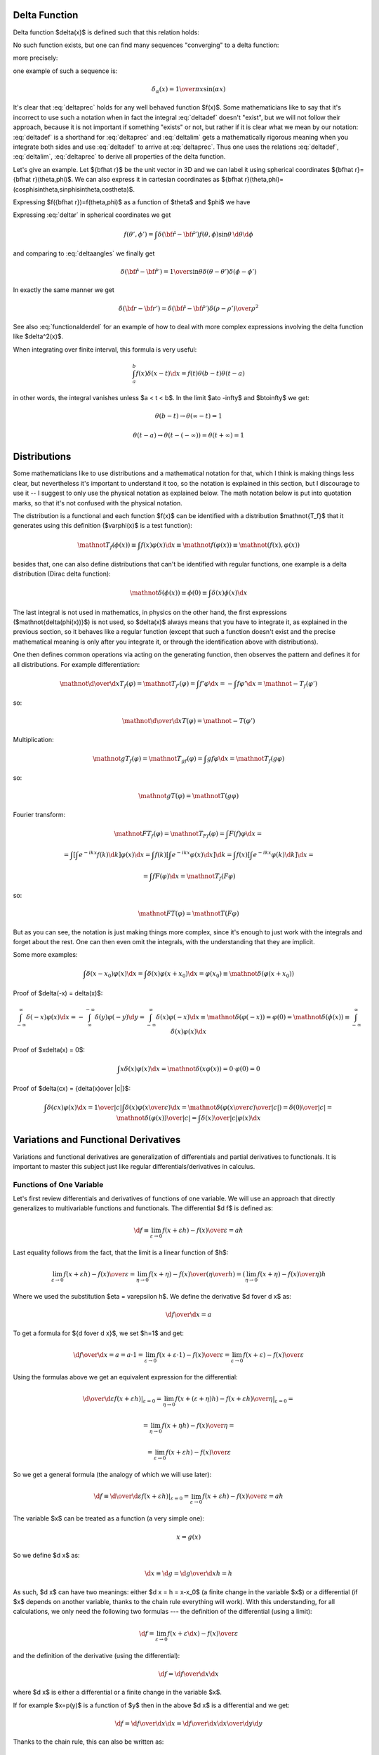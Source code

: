 Delta Function
--------------


Delta function $\delta(x)$ is defined such that this relation holds:

.. math::
    :label: deltadef

       \int f(x)\delta(x-t)\d x=f(t)

No such function exists, but one can find many sequences "converging" to a delta function:

.. math::
    :label: deltalim

       \lim_{\alpha\to\infty}\delta_\alpha(x) = \delta(x)

more precisely:

.. math::
    :label: deltaprec

       \lim_{\alpha\to\infty}\int f(x)\delta_\alpha(x)\d x = \int f(x)\lim_{\alpha\to\infty}\delta_\alpha(x)\d x = f(0)

one example of such a sequence is:

.. math::

       \delta_\alpha(x) = {1\over\pi x}\sin(\alpha x)

It's clear that :eq:`deltaprec` holds for any well behaved function $f(x)$.
Some mathematicians like to say that it's incorrect to use such a notation when
in fact the integral :eq:`deltadef` doesn't "exist", but we will not follow
their approach, because it is not important if something "exists" or not,
but rather if it is clear what we mean by our notation: :eq:`deltadef` is a
shorthand for :eq:`deltaprec` and :eq:`deltalim` gets a mathematically rigorous
meaning when you integrate both sides and use :eq:`deltadef` to arrive at
:eq:`deltaprec`.  Thus one uses the relations :eq:`deltadef`, :eq:`deltalim`,
:eq:`deltaprec` to derive all properties of the delta function.

Let's give an example. Let ${\bf\hat r}$ be the unit vector in 3D and we can
label it using spherical coordinates ${\bf\hat r}={\bf\hat r}(\theta,\phi)$.
We can also express it in cartesian coordinates as ${\bf\hat
r}(\theta,\phi)=(\cos\phi\sin\theta,\sin\phi\sin\theta,\cos\theta)$.

.. math::
    :label: deltar

       f({\bf\hat r'})=\int\delta({\bf\hat r}-{\bf\hat r'})f({\bf\hat r})\,\d {\bf\hat r}

Expressing $f({\bf\hat r})=f(\theta,\phi)$ as a function of $\theta$ and
$\phi$ we have

.. math::
    :label: deltaangles

       f(\theta',\phi')=\int\delta(\theta-\theta')\delta(\phi-\phi') f(\theta,\phi)\,\d\theta\d\phi

Expressing :eq:`deltar` in spherical coordinates we get

.. math::

       f(\theta',\phi')=\int\delta({\bf\hat r}-{\bf\hat r'}) f(\theta,\phi)\sin\theta\,\d\theta\d\phi

and comparing to :eq:`deltaangles` we finally get

.. math::

       \delta({\bf\hat r}-{\bf\hat r'})={1\over\sin\theta} \delta(\theta-\theta')\delta(\phi-\phi')

In exactly the same manner we get

.. math::

       \delta({\bf r}-{\bf r'})=\delta({\bf\hat r}-{\bf\hat r'}) {\delta(\rho-\rho')\over\rho^2}

See also :eq:`functionalderdel` for an example of how to deal with more
complex expressions involving the delta function like $\delta^2(x)$.

When integrating over finite interval, this formula is very useful:

.. math::

    \int_a^b f(x)\delta(x-t)\d x = f(t) \theta(b-t) \theta(t-a)

in other words, the integral vanishes unless $a < t < b$. In the limit $a\to
-\infty$ and $b\to\infty$ we get:

.. math::

    \theta(b-t) \to \theta(\infty - t) = 1

    \theta(t-a) \to \theta(t - (-\infty)) = \theta(t+\infty) = 1

Distributions
-------------

Some mathematicians like to use distributions and a mathematical notation for
that, which I think is making things less clear, but nevertheless it's
important to understand it too, so the notation is explained in this section,
but I discourage to use it -- I suggest to only use the physical notation as
explained below. The math notation below is put into quotation marks, so that
it's not confused with the physical notation.

The distribution is a functional and each function $f(x)$ can be identified
with a distribution $\mathnot{T_f}$ that it generates using this definition
($\varphi(x)$
is a test function):

.. math::

    \mathnot{T_f(\phi(x))} \equiv \int f(x)\varphi(x) \d x \equiv
    \mathnot{f(\varphi(x))} \equiv \mathnot{(f(x), \varphi(x))}

besides that, one can also define distributions that can't be identified with
regular functions, one example is a delta distribution (Dirac delta function):

.. math::

    \mathnot{\delta(\phi(x))} \equiv \phi(0) \equiv \int \delta(x) \phi(x) \d x

The last integral is not used in mathematics, in physics on the other hand, the
first expressions ($\mathnot{\delta(\phi(x))}$) is not used, so $\delta(x)$ always means
that you have to integrate it, as explained in the previous section, so it
behaves like a regular function (except that such a function doesn't exist and
the precise mathematical meaning is only after you integrate it, or through the
identification above with distributions).

One then defines common operations via acting on the generating function, then
observes the pattern and defines it for all distributions. For example
differentiation:

.. math::

    \mathnot{{\d\over\d x}T_f(\varphi)} =
    \mathnot{T_{f'}(\varphi)} =
    \int f'\varphi \d x =
    -\int f\varphi' \d x =
    \mathnot{-T_f(\varphi')}

so:

.. math::

    \mathnot{{\d\over\d x}T(\varphi)} =
    \mathnot{-T(\varphi')}


Multiplication:

.. math::

    \mathnot{gT_f(\varphi)} =
    \mathnot{T_{gf}(\varphi)} =
    \int gf\varphi \d x =
    \mathnot{T_f(g\varphi)}

so:

.. math::

    \mathnot{gT(\varphi)} =
    \mathnot{T(g\varphi)}

Fourier transform:

.. math::

    \mathnot{FT_f(\varphi)} =
    \mathnot{T_{Ff}(\varphi)} =
    \int F(f)\varphi \d x =

    =\int\left[\int e^{-ikx} f(k) \d k\right] \varphi(x) \d x
    =\int f(k)\left[\int e^{-ikx} \varphi(x) \d x\right] \d k
    =\int f(x)\left[\int e^{-ikx} \varphi(k) \d k\right] \d x
    =

    =
    \int f F(\varphi) \d x =
    \mathnot{T_f(F\varphi)}

so:

.. math::

    \mathnot{FT(\varphi)} =
    \mathnot{T(F\varphi)}

But as you can see, the notation is just making things more complex, since it's
enough to just work with the integrals and forget about the rest. One can then
even omit the integrals, with the understanding that they are implicit.

Some more examples:

.. math::

    \int \delta(x-x_0)\varphi(x) \d x = \int \delta(x)\varphi(x+x_0) \d x
    = \varphi(x_0) \equiv \mathnot{\delta(\varphi(x+x_0))}

Proof of $\delta(-x) = \delta(x)$:

.. math::

    \int_{-\infty}^\infty \delta(-x)\varphi(x)\d x =
    -\int_{\infty}^{-\infty} \delta(y)\varphi(-y)\d y =
    \int_{-\infty}^\infty \delta(x)\varphi(-x)\d x
    \equiv \mathnot{\delta(\varphi(-x))} = \varphi(0)
    =\mathnot{\delta(\phi(x))}
    \equiv
    \int_{-\infty}^\infty \delta(x)\varphi(x)\d x

Proof of $x\delta(x) = 0$:

.. math::

    \int x\delta(x)\varphi(x)\d x = \mathnot{\delta(x\varphi(x))}
    = 0 \cdot \varphi(0) = 0

Proof of $\delta(cx) = {\delta(x)\over |c|}$:

.. math::

    \int \delta(cx)\varphi(x)\d x = {1\over|c|}\int\delta(x)\varphi\left({x\over
    c}\right)\d x
    =\mathnot{\delta\left(\varphi\left({x\over c}\right)\over|c|\right)}
    ={\delta(0)\over|c|}
    =\mathnot{{\delta(\varphi(x))\over|c|}}
    =
    \int {\delta(x)\over |c|}\varphi(x)\d x


.. index:: variation, functional derivative

Variations and Functional Derivatives
-------------------------------------


Variations and functional derivatives are generalization of differentials and
partial derivatives to functionals. It is important to master this subject just
like regular differentials/derivatives in calculus.

Functions of One Variable
~~~~~~~~~~~~~~~~~~~~~~~~~

Let's first review differentials and derivatives of functions of one variable.
We will use an approach that directly generalizes to multivariable functions
and functionals.
The differential $\d f$ is defined as:

.. math::

    \d f
        \equiv \lim_{\varepsilon\to0} {f(x+\varepsilon h)
            -f(x)\over\varepsilon}
        = a h

Last equality follows from the fact, that the limit is a linear function of
$h$:

.. math::

    \lim_{\varepsilon\to0} {f(x+\varepsilon h) -f(x)\over\varepsilon}
        = \lim_{\eta\to0} {f(x+\eta) -f(x)\over\left(\eta\over h\right)}
        = \left(\lim_{\eta\to0} {f(x+\eta) -f(x)\over\eta}\right) h

Where we used the substitution $\eta = \varepsilon h$.
We define the derivative $\d f\over \d x$ as:

.. math::

    {\d f\over \d x} = a

To get a formula for ${\d f\over \d x}$, we set $h=1$ and get:

.. math::

    {\d f\over \d x} = a = a \cdot 1
        = \lim_{\varepsilon\to0} {f(x+\varepsilon \cdot 1)-f(x)\over\varepsilon}
        = \lim_{\varepsilon\to0} {f(x+\varepsilon)-f(x)\over\varepsilon}

Using the formulas above we get an equivalent expression for the
differential:

.. math::

    \left.{\d\over\d\varepsilon}f(x+\varepsilon h) \right|_{\varepsilon=0}
        = \left.\lim_{\eta\to0} {f(x+(\varepsilon+\eta) h)
            -f(x+\varepsilon h)\over\eta}\right|_{\varepsilon=0} =

        = \lim_{\eta\to0} {f(x+\eta h) -f(x)\over\eta} =

        = \lim_{\varepsilon\to0} {f(x+\varepsilon h) -f(x)\over\varepsilon}

So we get a general formula (the analogy of which we will use later):

.. math::

    \d f
        \equiv\left.{\d\over\d\varepsilon}f(x+\varepsilon h)
            \right|_{\varepsilon=0}
        = \lim_{\varepsilon\to0} {f(x+\varepsilon h)
            -f(x)\over\varepsilon}
        = a h

The variable $x$ can be treated as a function (a very simple one):

.. math::

    x = g(x)

So we define $\d x$ as:

.. math::

    \d x \equiv \d g = {\d g\over\d x} h = h

As such, $\d x$ can have two meanings: either $\d x = h = x-x_0$ (a finite
change in the variable $x$) or a differential (if $x$ depends on another
variable, thanks to the chain rule everything will work).
With this understanding,
for all calculations, we only need the following two formulas ---
the definition of the differential (using a limit):

.. math::

    \d f = \lim_{\varepsilon\to0} {f(x+\varepsilon \d x) -f(x)\over\varepsilon}

and the definition of the derivative (using the differential):

.. math::

    \d f = {\d f\over \d x} \d x

where $\d x$ is either a differential or a finite change in the variable $x$.

If for example $x=p(y)$ is a function of $y$ then in the above $\d x$ is a
differential and we get:

.. math::

    \d f = {\d f\over \d x} \d x = {\d f\over \d x}{\d x\over \d y} \d y

Thanks to the chain rule, this can also be written as:

.. math::

    \d f = {\d f\over \d y} \d y

and so the notation is consistent.


Functions of several variables
~~~~~~~~~~~~~~~~~~~~~~~~~~~~~~

Let's have $\x=(x_1,x_2,\dots,x_N)$. The function $f(\x)$ assigns a number to
each $\x$. We define a differential of $f$ in the direction of ${\bf h}$ as:

.. math::

    \d f
        \equiv\left.{\d\over\d\varepsilon}f({\bf x}+\varepsilon{\bf h})
            \right|_{\varepsilon=0}
        = \lim_{\varepsilon\to0} {f({\bf x}+\varepsilon{\bf h})
            -f(\x)\over\varepsilon}
        = {\bf a} \cdot {\bf h}

The last equality follows from the fact, that
$\left.{\d\over\d\varepsilon}f({\bf x}+\varepsilon{\bf h}) \right|_{\varepsilon=0}$ is a
linear function of ${\bf h}$. We define the partial derivative ${\partial
f\over\partial x_i}$ of $f$ with respect to $x_i$ as the $i$-th component of
the vector ${\bf a}$:

.. math::

    {\bf a}
        \equiv \left({\partial f\over\partial x_1},
            {\partial f\over\partial x_2}, \dots,
            {\partial f\over\partial x_N}\right)
        \equiv \nabla f

This also gives a formula for computing ${\partial f\over\partial x_i}$: we set $h_j=\delta_{ij}h_i$ and

.. math::

    {\partial f\over\partial x_i}
        = a_i
        = {\bf a}\cdot{\bf h}
        = \left.{\d\over\d\varepsilon} f(\x+\varepsilon(0,0,\dots,1,\dots,0))
            \right|_{\varepsilon=0} =

        = \lim_{\varepsilon\to0} {f(x_1,x_2,\dots,x_i+\varepsilon,\dots,x_N)
            -f(x_1,x_2,\dots,x_i,\dots,x_N) \over\varepsilon}

The usual way to define partial derivatives is to use the last formula as the
definition, but here this formula is a consequence of our definition in terms
of the components of ${\bf a}$.
Every variable can be treated as a function (very simple one):

.. math::

       x_i=g(x_1,\dots,x_N)=\delta_{ij}x_j

and so we define

.. math::

       \d x_i\equiv\d g=\d(\delta_{ij}x_j)=h_i

and thus we write $h_i=\d x_i$ and ${\bf h}=\d\x$ and

.. math::

       \d f={\d f\over\d x_i}\d x_i = (\nabla f) \cdot \d {\bf x}

So $\d{\bf x}$ has two meanings --- it's either ${\bf h}={\bf x}-{\bf x}_0$ (a
finite change in the independent variable ${\bf x}$) or a differential,
depending on the context. The above is a detailed explanation why things
are defined the way they are and what the exact meaning is. With this
understanding, the only things that are actually needed for any calculations
are the following -- the definition of a differential:

.. math::

    \d f = \left.{\d\over\d\varepsilon}f({\bf x}+\varepsilon\d {\bf x})
            \right|_{\varepsilon=0}

Only a regular derivative (defined in the previous section) is needed for this
definition. The definition of a partial derivative (and a gradient):

.. math::

    \d f={\d f\over\d x_i}\d x_i = (\nabla f) \cdot \d {\bf x}

And finally the understanding that $\d{\bf x}$ means
either ${\bf h}={\bf x}-{\bf x}_0$ or a differential depending on the context.
That's all there is to it.

Functionals
~~~~~~~~~~~

Let's now define functional derivatives and variations.
Functional $F[f]$ assigns a number to each function $f(x)$. The variation is
defined as

.. math::

       \delta F[f]\equiv\left.{\d\over\d\varepsilon}F[f+\varepsilon h] \right|_{\varepsilon=0}=\lim_{\epsilon\to0}{F[f+\epsilon h]-F[f]\over\epsilon}= \int a(x)h(x)\d x

We define ${\delta F\over\delta f(x)}$ as

.. math::

       a(x)\equiv{\delta F\over\delta f(x)}

This also gives a formula for computing ${\delta F\over\delta f(x)}$: we set
$h(y)=\delta(x-y)$ and

.. math::

       {\delta F\over\delta f(x)}=a(x)=\int a(y)\delta(x-y)\d y= \left.{\d\over\d\varepsilon}F[f(y)+\varepsilon\delta(x-y)] \right|_{\varepsilon=0}=

       =\lim_{\varepsilon\to0} {F[f(y)+\varepsilon\delta(x-y)]-F[f(y)]\over\varepsilon}

Sometimes the functional derivative is defined using the last formula, here
this formula just follows from our definition.
Every function can be treated as a functional (although a very simple one):

.. math::

       f(x)=G[f]=\int f(y)\delta(x-y)\d y

and so we define

.. math::

       \delta f\equiv\delta G[f]= \left.{\d\over\d\varepsilon}G[f(x)+\varepsilon h(x)] \right|_{\varepsilon=0}= \left.{\d\over\d\varepsilon}(f(x)+\varepsilon h(x)) \right|_{\varepsilon=0}= h(x)

thus we write $h=\delta f$ and

.. math::

       \delta F[f]=\int {\delta F\over\delta f(x)}\delta f(x)\d x

so $\delta f$ have two meanings --- it's either
$h(x)=f(x) - f_0(x)$ (a finite change in the function $f$) or a variation
of a functional, depending on the context.
It is completely analogous to $\d\x$. Let's summarize the only formulas needed
in actual calculations -- the definition of a variation (using a regular
derivative):

.. math::

    \delta F[f] = \left.{\d\over\d\varepsilon}F[f+\varepsilon \delta f]
        \right|_{\varepsilon=0}

the definition of the functional derivative:

.. math::

       \delta F[f]=\int {\delta F\over\delta f(x)} \delta f(x) \d x

and the understanding that $\delta f$ means either
$h(x)=f(x) - f_0(x)$ or a variation.

The correspondence between the finite and infinite dimensional case can be
summarized as:

.. math::
    :nowrap:

    \begin{eqnarray*} f(x_i) \quad&\Longleftrightarrow&\quad F[f] \\ \d f=0 \quad&\Longleftrightarrow&\quad \delta F=0 \\ {\partial f\over\partial x_i}=0 \quad&\Longleftrightarrow&\quad {\delta F\over\delta f(x)}=0 \\ f \quad&\Longleftrightarrow&\quad F \\ x_i \quad&\Longleftrightarrow&\quad f(x) \\ x \quad&\Longleftrightarrow&\quad f \\ i \quad&\Longleftrightarrow&\quad x \\ \end{eqnarray*}


More generally, $\delta$-variation can by applied to any function $g$ which
contains the function $f(x)$ being varied, you just need to replace $f$ by
$f+\epsilon h$ and apply ${\d\over\d\epsilon}$ to the whole $g$, for example
(here $g=\partial_\mu\phi$ and $f=\phi$):

.. math::

    \delta\partial_\mu\phi
        = \left.{\d\over\d\varepsilon}\partial_\mu(\phi+\varepsilon h) \right|_{\varepsilon=0}
        = \partial_\mu\left.{\d\over\d\varepsilon}(\phi+\varepsilon h) \right|_{\varepsilon=0}
        =\partial_\mu h
        =\partial_\mu \delta\phi


This notation allows us a very convenient computation, as shown in the following examples. First, when computing a variation of some integral, when can interchange $\delta$ and $\int$:

.. math::

       F[f]=\int K(x) f(x) \d x


.. math::

       \delta F=\delta \int K(x) f(x) \d x = \left.{\d\over\d\varepsilon}\int K(x) (f+\varepsilon h)\d x\right|_{\varepsilon=0}= \left.\int{\d\over\d\varepsilon} (K(x) (f+\varepsilon h))\d x\right|_{\varepsilon=0}=


.. math::

       =\int\delta(K(x) f(x))\d x

In the expression $\delta(K(x) f(x))$ we must understand from the context if
we are treating it as a functional of $f$ or $K$. In our case it's a
functional of $f$, so we have $\delta(K f)=K\delta f$.

A few more examples (notice that one can do each calculation either in terms of
the functional derivative or the variation, and the variation version is usually
simpler):

.. math::

       {\delta\over\delta f(t)}\int\d t'f(t')g(t')= \left.{\d\over\d\varepsilon}\int\d t'(f(t')+\varepsilon\delta(t-t'))g(t') \right|_{\varepsilon=0}=g(t)

       \delta \int \d t f(t)g(t) = \left.{\d\over\d\varepsilon}\int\d
           t(f(t)+\varepsilon \delta f(t))g(t) \right|_{\varepsilon=0}
        = \int g(t) (\delta f(t)) \d t


.. math::

       {\delta f(t')\over\delta f(t)}= \left.{\d\over\d\varepsilon}(f(t')+\varepsilon\delta(t-t')) \right|_{\varepsilon=0}=\delta(t-t')


.. math::

       {\delta f(t_1)f(t_2)\over\delta f(t)}= \left.{\d\over\d\varepsilon}(f(t_1)+\varepsilon\delta(t-t_1)) (f(t_2)+\varepsilon\delta(t-t_2)) \right|_{\varepsilon=0}=\delta(t-t_1)f(t_2)+f(t_1)\delta(t-t_2)

.. math::

    \delta (f(t_1)f(t_2))
        = \left.{\d\over\d\varepsilon}(f(t_1)+\varepsilon\delta f(t_1))
            (f(t_2)+\varepsilon\delta f(t_2)) \right|_{\varepsilon=0}
        =(\delta f(t_1))f(t_2)+f(t_1)(\delta f(t_2))


.. math::

       {\delta\over\delta f(t)}\half\int\d t_1\d t_2K(t_1,t_2)f(t_1)f(t_2)= \half\int\d t_1\d t_2K(t_1,t_2){\delta f(t_1)f(t_2)\over\delta f(t)}=

       =\half\left(\int\d t_1 K(t_1,t)f(t_1)+\int\d t_2 K(t,t_2)f(t_2)\right) =\int\d t_2 K(t,t_2)f(t_2)

.. math::

    \delta \half\int\d t_1\d t_2K(t_1,t_2)f(t_1)f(t_2)= \half\int\d t_1\d
    t_2K(t_1,t_2)(\delta f(t_1)f(t_2))=

    = \half\int\d t_1\d t_2K(t_1,t_2) ((\delta f(t_1))f(t_2)
        +f(t_1)(\delta f(t_2))=

    = \int\d t_1\d t_2 K(t_1,t_2) f(t_2) (\delta f(t_1))

The last equality follows from $K(t_1,t_2)=K(t_2,t_1)$ (any antisymmetrical
part of a $K$ would not contribute to the symmetrical integration).

Another example is the derivation of Euler-Lagrange equations for the
Lagrangian density $\L=\L(\eta_\rho, \partial_\nu \eta_\rho, x^\nu)$:

.. math::

    0 = \delta I = \delta \int \L \,\d^4x^\mu
    = \int \delta \L \,\d^4x^\mu
    = \int { \partial \L\over\partial \eta_\rho}\delta\eta_\rho
        +
        { \partial \L\over\partial (\partial_\nu \eta_\rho)}
        \delta(\partial_\nu\eta_\rho)
        \,\d^4x^\mu
    =

    = \int { \partial \L\over\partial \eta_\rho}\delta\eta_\rho
        +
        { \partial \L\over\partial (\partial_\nu \eta_\rho)}
        \partial_\nu(\delta\eta_\rho)
        \,\d^4x^\mu
    =

    = \int { \partial \L\over\partial \eta_\rho}\delta\eta_\rho
        -
        \partial_\nu\left(
        { \partial \L\over\partial (\partial_\nu \eta_\rho)}
        \right)
        \delta\eta_\rho
        \,\d^4x^\mu
        +\int \partial_\nu \left(
        { \partial \L\over\partial (\partial_\nu \eta_\rho)}
        \delta\eta_\rho
        \right)
        \,\d^4x^\mu
    =

    = \int \left[{ \partial \L\over\partial \eta_\rho}
        -
        \partial_\nu\left(
        { \partial \L\over\partial (\partial_\nu \eta_\rho)}
        \right)
        \right]
        \delta\eta_\rho
        \,\d^4x^\mu

Another example:

.. math::

       {\delta\over\delta f(t)}\int f^3(x)\d x= \left.{\d\over\d\varepsilon}\int(f(x)+\varepsilon\delta(x-t))^3\d x \right|_{\varepsilon=0}=


.. math::

       =\left.\int3(f(x)+\varepsilon\delta(x-t))^2\delta(x-t)\d x \right|_{\varepsilon=0}=\int3f^2(x)\delta(x-t)\d x=3f^2(t)

One might thing that the above calculation is incorrect, because
$\delta^2(x-t)$ is undefined. In case of
such problems the above notation automatically implies working with some
sequence $\delta_\alpha(x) \to \delta(x)$ (for example $\delta_\alpha(x) =
{1\over\pi x}\sin(\alpha x)$) and taking the limit $\alpha\to\infty$:

.. math::

       {\delta\over\delta f(t)}\int f^3(x)\d x= \left.\lim_{\alpha\to\infty}{\d\over\d\varepsilon}\int(f(x)+\varepsilon\delta_\alpha(x-t))^3\d x \right|_{\varepsilon=0}=


.. math::

       =\left.\lim_{\alpha\to\infty}\int3(f(x)+\varepsilon\delta_\alpha(x-t))^2\delta_\alpha(x-t)\d x \right|_{\varepsilon=0}=\lim_{\alpha\to\infty}\int3f^2(x)\delta_\alpha(x-t)\d x=


.. math::
    :label: functionalderdel

       =\int3f^2(x)\lim_{\alpha\to\infty}\delta_\alpha(x-t)\d x= \int3f^2(x)\delta(x-t)\d x=3f^2(t)

As you can see, we got the same result, with the same rigor, but using an
obfuscating notation. That's why such obvious manipulations with
$\delta_\alpha$ are tacitly implied.

Another example with a metric as a function of coordinates
$g_{\mu\nu} = g_{\mu\nu}(x^\mu)$:

.. math::

    \delta g_{\mu\nu}
        = \delta g_{\mu\nu}(x^\mu)
        = \left.{\d\over\d\varepsilon} g_{\mu\nu}(x^\mu+\varepsilon
                (\delta x^\mu)) \right|_{\varepsilon=0}
        = \left.{\d\over\d\varepsilon}
                (x^\sigma+\varepsilon(\delta x^\sigma)) \right|_{\varepsilon=0}
            \partial_\sigma g_{\mu\nu}
        = (\delta x^\sigma) \partial_\sigma g_{\mu\nu}

And an example of varying with respect to a metric:

.. math::

    \delta \sqrt{ |\det g_{\mu\nu}| }
        =\sqrt{ |\det g_{\mu\nu}| }\, \delta \log \sqrt{ |\det g_{\mu\nu}| }
        =\half \sqrt{ |\det g_{\mu\nu}| }\, \delta \log |\det g_{\mu\nu}| =

        =\half \sqrt{ |\det g_{\mu\nu}| }\, \delta \Tr \log g_{\mu\nu}
        =\half \sqrt{ |\det g_{\mu\nu}| }\, \Tr \delta \log g_{\mu\nu} =

        =\half \sqrt{ |\det g_{\mu\nu}| }\, \Tr g^{\mu\nu} \delta g_{\mu\nu}
        =\half \sqrt{ |\det g_{\mu\nu}| }\, g^{\mu\nu} \delta g_{\mu\nu} =

        =-\half \sqrt{ |\det g_{\mu\nu}| }\, g_{\mu\nu} \delta g^{\mu\nu}

Another example (varying energy functional):

.. math::

    E[\rho] = 4\pi\int {a \rho(r)\over b + r_s(r)} r^2 \d r

    r_s(r) = \left(3\over 4\pi (-\rho)\right)^{1\over 3}

    {\d r_s\over\d \rho} =
            {1\over 3}\left(3\over 4\pi (-\rho)\right)^{-{2\over 3}}
            {3\over 4\pi \rho^2}
        =
            -{1\over 3\rho}\left(3\over 4\pi (-\rho)\right)^{1\over 3}
        =
            -{r_s\over 3\rho}

    \delta E[\rho] = 4\pi \delta \int {a \rho\over b + r_s} r^2 \d r =

        = 4\pi \int\left({a \delta \rho\over b + r_s}
            - {a \rho\over (b + r_s)^2 }\delta r_s\right) r^2 \d r =

        = 4\pi \int\left({a \delta \rho\over b + r_s}
            - {a \rho\over (b + r_s)^2 }\left(-{r_s\over 3\rho}\right)
              \delta\rho\right)
              r^2 \d r =

        = 4\pi \int\left({a \over b + r_s}
            +{1\over3} {a r_s\over (b + r_s)^2 }\right) (\delta\rho) r^2 \d r

    {\delta E[\rho]\over\delta\rho}
        = 4\pi r^2 \left({a \over b + r_s}
            +{1\over3} {a r_s\over (b + r_s)^2 }\right)

Another example (Hartree energy):

.. math::

    E[n] = \half \int {n({\bf r}') n({\bf r}'')\over
        | {\bf r}' - {\bf r}''| } \d^3 r' \d^3 r''

    \delta E[n] = \half \delta \int {n({\bf r}') n({\bf r}'')\over
        | {\bf r}' - {\bf r}''| } \d^3 r' \d^3 r'' =

        = \half \int { (\delta n({\bf r}')) n({\bf r}'')
            + n({\bf r}') (\delta n({\bf r}''))\over
        | {\bf r}' - {\bf r}''| } \d^3 r' \d^3 r'' =

        = \int { n({\bf r}') \over | {\bf r}' - {\bf r}''| }
            (\delta n({\bf r}'')) \d^3 r' \d^3 r'' =

        = \int { n({\bf r}') \over | {\bf r} - {\bf r}'| }
            (\delta n({\bf r})) \d^3 r' \d^3 r

    {\delta E[n]\over \delta n({\bf r})}
        = \int { n({\bf r}') \over | {\bf r} - {\bf r}'| } \d^3 r'

.. index:: dirac notation

Dirac Notation
--------------


The Dirac notation allows a very compact and powerful way of writing
equations that describe a function expansion into a basis, both discrete
(e.g. a Fourier series expansion) and continuous (e.g. a Fourier transform)
and related things. The notation is designed so that it is very easy to
remember and it just guides you to write the correct equation.

Let's have a function $f(x)$. We define

.. math::
    :nowrap:

    \begin{eqnarray*} \braket{x|f}&\equiv& f(x) \\ \braket{x'|f}&\equiv& f(x') \\ \braket{x'|x}&\equiv&\delta(x'-x) \\ \int\ket{x}\bra{x}\d x&\equiv&\one \\ \end{eqnarray*}

The following equation

.. math::

       f(x')=\int\delta(x'-x)f(x)\d x

then becomes

.. math::

       \braket{x'|f}=\int\braket{x'|x}\braket{x|f}\d x

and thus we can interpret $\ket{f}$ as a vector, $\ket{x}$ as a basis and $\braket{x|f}$ as the coefficients in the basis expansion:

.. math::

       \ket{f}=\one\ket{f}=\int\ket{x}\bra{x}\d x\ket{f}= \int\ket{x}\braket{x|f}\d x

That's all there is to it. Take the above rules as the operational definition
of the Dirac notation. It's like with the delta function - written alone it
doesn't have any meaning, but there are clear and non-ambiguous rules to
convert any expression with $\delta$ to an expression which even mathematicians
understand (i.e. integrating, applying test functions and using other relations
to get rid of all $\delta$ symbols in the expression -- but the result is
usually much more complicated than the original formula). It's the same with
the ket $\ket{f}$: written alone it doesn't have any meaning, but you can
always use the above rules to get an expression that make sense to everyone
(i.e. attaching any bra to the left and rewriting all brackets $\braket{a|b}$
with their equivalent expressions) -- but it will be more complex and harder to
remember and -- that is important -- less general.

Now, let's look at the spherical harmonics:

.. math::

       Y_{lm}({\bf\hat r})\equiv\braket{{\bf\hat r}|lm}

on the unit sphere, we have

.. math::

       \int\ket{\bf\hat r}\bra{\bf\hat r}\d{\bf\hat r}= \int\ket{\bf\hat r}\bra{\bf\hat r}\d\Omega=\one


.. math::

       \delta({\bf\hat r}-{\bf\hat r'})=\braket{{\bf\hat r}|{\bf\hat r'}}

thus

.. math::

       \int_0^{2\pi}\int_0^{\pi} Y_{lm}(\theta,\phi)\,Y^*_{l'm'}(\theta,\phi)\sin\theta\,\d\theta\,\d\phi = \int\braket{l'm'|{\bf\hat r}}\braket{{\bf\hat r}|lm}\d\Omega= \braket{l'm'|lm}

and from :eq:`Yorto` we get

.. math::

       \braket{l'm'|lm}=\delta_{mm'}\delta_{ll'}

now

.. math::

       \sum_{lm}Y_{lm}(\theta,\phi)Y_{lm}^*(\theta',\phi')= \sum_{lm}\braket{{\bf\hat r}|lm}\braket{lm|{\bf\hat r'}}

from :eq:`Ycomplete` we get

.. math::

       \sum_{lm}\braket{{\bf\hat r}|lm}\braket{lm|{\bf\hat r'}}= \braket{{\bf\hat r}|{\bf\hat r'}}

so we have

.. math::

       \sum_{lm}\ket{lm}\bra{lm}=\one

so $\ket{lm}$ forms an orthonormal basis. Any function defined on the sphere $f({\bf\hat r})$ can be written using this basis:

.. math::

       f({\bf\hat r}) =\braket{{\bf\hat r}|f} =\sum_{lm}\braket{{\bf\hat r}|lm}\braket{lm|f} =\sum_{lm}Y_{lm}({\bf\hat r})f_{lm}

where

.. math::

       f_{lm}=\braket{lm|f}=\int\braket{lm|{\bf\hat r}}\braket{{\bf\hat r}|f}\d\Omega =\int Y_{lm}^*({\bf\hat r}) f({\bf\hat r})\d\Omega

If we have a function $f({\bf r})$ in 3D, we can write it as a function of $\rho$ and ${\bf\hat r}$ and expand only with respect to the variable ${\bf\hat r}$:

.. math::

       f({\bf r})=f(\rho{\bf\hat r})\equiv g(\rho,{\bf\hat r})= \sum_{lm}Y_{lm}({\bf\hat r})g_{lm}(\rho)

In Dirac notation we are doing the following: we decompose the space into the angular and radial part

.. math::

       \ket{{\bf r}}=\ket{{\bf\hat r}}\otimes\ket{\rho} \equiv\ket{{\bf\hat r}}\ket{\rho}

and write

.. math::

       f({\bf r})=\braket{{\bf r}|f}=\bra{{\bf\hat r}}\braket{\rho|f}= \sum_{lm}Y_{lm}({\bf\hat r})\bra{lm}\braket{\rho|f}

where

.. math::

       \bra{lm}\braket{\rho|f}= \int\braket{lm|{\bf\hat r}}\bra{{\bf\hat r}}\braket{\rho|f}\d\Omega =\int Y_{lm}^*({\bf\hat r}) f({\bf r})\d\Omega

Let's calculate $\braket{\rho|\rho'}$

.. math::

       \braket{{\bf r}|{\bf r'}}=\bra{\bf\hat r}\braket{\rho|\rho'}\ket{{\bf\hat r'}} =\braket{{\bf\hat r}|{\bf\hat r'}}\braket{\rho|\rho'}

so

.. math::

       \braket{\rho|\rho'} ={\braket{{\bf r}|{\bf r'}}\over\braket{{\bf\hat r}|{\bf\hat r'}}} ={\delta(\rho-\rho')\over\rho^2}

We must stress that $\ket{lm}$ only acts in the $\ket{{\bf\hat r}}$ space
(not the $\ket\rho$ space) which means that

.. math::

       \braket{{\bf r}|lm} =\bra{\bf\hat r}\braket{\rho|lm} =\braket{{\bf\hat r}|lm}\bra{\rho} =Y_{lm}({\bf\hat r})\bra{\rho}

and $V\ket{lm}$ leaves $V\ket\rho$ intact. Similarly,

.. math::

       \sum_{lm} \ket{lm}\bra{lm}=\one

is a unity in the $\ket{\bf\hat r}$ space only (i.e. on the unit sphere).

Let's rewrite the equation :eq:`lsum`:

.. math::

       \sum_m\braket{{\bf\hat r}|lm}\braket{lm|{\bf\hat r'}}= {4\pi\over 2l+1} \braket{{\bf\hat r}\cdot{\bf\hat r'}|P_l}

Using the completeness relation :eq:`Lorto`:

.. math::

       \sum_l {2l+1\over2}\braket{x'|P_l}\braket{P_l|x}=\braket{x'|x}


.. math::

       \sum_l \ket{P_l}{2l+1\over2}\bra{P_l}=\one

we can now derive a very important formula true for every function $f({\bf\hat r}\cdot{\bf\hat r'})$:



.. math::

       f({\bf\hat r}\cdot{\bf\hat r'})=\braket{{\bf\hat r}\cdot{\bf\hat r'}|f}= \sum_l \braket{{\bf\hat r}\cdot{\bf\hat r'}|P_l}{2l+1\over2}\braket{P_l|f}= \sum_{lm}\braket{{\bf\hat r}|lm}\braket{lm|{\bf\hat r'}}{(2l+1)^2\over8\pi} \braket{P_l|f}=


.. math::

       =\sum_{lm}\braket{{\bf\hat r}|lm}f_l \braket{lm|{\bf\hat r'}}

where

.. math::

       f_l={(2l+1)^2\over8\pi}\braket{P_l|f} ={(2l+1)^2\over8\pi}\int_{-1}^1 \braket{P_l|x}\braket{x|f}\d x ={(2l+1)^2\over8\pi}\int_{-1}^1 P_l(x)f(x)\d x

or written explicitly

.. math::
    :label: fylm

       f({\bf\hat r}\cdot{\bf\hat r'})= \sum_{l=0}^\infty\sum_{m=-l}^l Y_{lm}({\bf\hat r}) f_l Y_{lm}^*({\bf\hat r'})

.. index:: homogeneous functions

Homogeneous functions
---------------------

A function of several variables $f(x_1, x_2, \dots) \equiv f(x_i)$ is
homogeneous of degree $k$ if

.. math::

    f(\lambda x_i) = \lambda^k f(x_i)

By differentiating with respect to $\lambda$:

.. math::

    x_i {\partial f(\lambda x_i)\over\partial x_i} = k\lambda^{k-1} f(x_i)

and setting $\lambda=1$ we get the so called Euler equation:

.. math::

    x_i {\partial f(x_i)\over\partial x_i} = k f(x_i)

in 3D this can also be written as:

.. math::

    {\bf x} \cdot \nabla f({\bf x}) = k f({\bf x})

Example 1
~~~~~~~~~

The function $f(x, y, z) = {xy\over z}$ is homogeneous of degree 1, because:

.. math::

    f(\lambda x, \lambda y, \lambda z) = {\lambda x\lambda y\over \lambda z}
    = \lambda {xy\over z}
    = \lambda f(x, y, z)

and the Euler equation is:

.. math::

    x{\partial f\over\partial x} +
    y{\partial f\over\partial y} +
    z{\partial f\over\partial z}
    =
    f

or

.. math::

    x{y\over z} +
    y{x\over z} +
    z\left(-{xy\over z^2}\right)
    ={xy\over z}

Which is true.

Example 2
~~~~~~~~~

The function $V(r) = -{Z \over r}$ is homogeneous of degree -1, because:

.. math::

    V(\lambda r) = -{Z\over \lambda r} = \lambda^{-1} V(r)

and the Euler equation is:

.. math::

    r{\d V\over\d r} = -V

or

.. math::

    r{Z\over r^2} = -\left(-{Z\over r}\right)

Which is true.


Green Functions
---------------

Green functions are an excellent tool for working with a solution to any ODE or
PDE. In this text we explain how it works and then show how one can calculate
them using FEM.

Introduction
~~~~~~~~~~~~

Let's put any ODE or PDE in the form:

.. math::
    :label: pde

    Lu(x)=f(x)

Here $L$ is a differential operator and $x$ can have any dimension, e.g. 1D
(ODE), 2D, 3D or more (PDE). Then we can express the solution as

.. math::
    :label: solution

    u(x) = L^{-1}f(x) = \int G(x, x')f(x')\d x'

where $G(x, x')$ is a Green function, that needs to satisfy the equation:

.. math::
    :label: green

    LG(x, x')=\delta(x-x')

Remember, that $L$ acts on $x$ only, so we can check, that :eq:`solution`
indeed solves the PDE :eq:`pde`:

.. math::

    Lu(x)
    = L\int G(x, x')f(x')\d x'
    = \int LG(x, x')f(x')\d x'
    = \int \delta(x-x')f(x')\d x'
    = f(x)

Boundary Conditions
~~~~~~~~~~~~~~~~~~~

The equation :eq:`green` doesn't determine the Green function uniquely,
because one can add to it any solution of the homogeneous equation $Lu(x)=0$.
We can use this freedom to solve :eq:`green` for any boundary condition.
So we prescribe a boundary condition
and find the Green function (by solving :eq:`green`) that satisfies the
boundary condition. It can be shown, that $u(x)$ determined from
:eq:`solution` then also needs to satisfy the same boundary condition.

Symmetry
~~~~~~~~

We write the equation for Green functions at two different points $x_1$
and $x_2$:

.. math::

    L G(x, x_1) = \delta(x-x_1)

    L G(x, x_2) = \delta(x-x_2)

and multiply the first equation by $G(x, x_2)$, second by $G(x, x_1)$:

.. math::

    G(x, x_2) L G(x, x_1) = \delta(x-x_1) G(x, x_2)

    G(x, x_1) L G(x, x_2) = \delta(x-x_2) G(x, x_1)

substract them and integrate over $x$:

.. math::

    G(x, x_2) L G(x, x_1) - G(x, x_1) L G(x, x_2)
        = \delta(x-x_1) G(x, x_2) - \delta(x-x_2) G(x, x_1)

    \int \left(G(x, x_2) L G(x, x_1) - G(x, x_1) L G(x, x_2) \right) \d x
        = \int \left(\delta(x-x_1) G(x, x_2) - \delta(x-x_2) G(x, x_1)
            \right)\d x

    \int \left(G(x, x_2) L G(x, x_1) - G(x, x_1) L G(x, x_2) \right) \d x
        = G(x_1, x_2) - G(x_2, x_1)

Assuming that the operator $L$ is Hermitean, we get:

.. math::

    \int \left((L G(x, x_2)) G(x, x_1) - G(x, x_1) L G(x, x_2) \right) \d x
        = G(x_1, x_2) - G(x_2, x_1)

    0 = G(x_1, x_2) - G(x_2, x_1)

So the Green function is symmetric for Hermitean operators $L$.

Examples
~~~~~~~~

Poisson Equation in 1D
^^^^^^^^^^^^^^^^^^^^^^

Poisson equation:

.. math::

    -{\d^2\over\d x^2} u(x) = f(x)

We calculate the Green function using the Fourier transform:

.. math::

    -{\partial^2\over\partial x^2} G(x, x') = \delta(x-x')

    -(ik)^2 \tilde G(k, x') = {e^{ikx'}\over\sqrt{2\pi}}

    \tilde G(k, x') = {e^{ikx'}\over\sqrt{2\pi}\,k^2}

    G(x, x') = -\half (x-x') \sign(x-x')
        = -\half (x-x') (2H(x-x')-1)
        = H(x-x') (x'-x) +\half(x-x')

Check:

.. math::

    {\partial\over\partial x} G(x, x')
        = \delta(x-x') (x'-x) + H(x-x') (-1) + \half
        = - H(x-x') + \half

    {\partial^2\over\partial x^2} G(x, x')
        = - \delta(x-x')

Then:

.. math::

    u(x) = \int G(x, x') f(x') \d x'
        = \int \left(H(x-x') (x'-x) +\half(x-x')\right) f(x') \d x'

The green function can also be written using $x_<=\min(x, x')$ and
$x_> = \max(x, x')$:

.. math::

    G(x, x') = H(x-x') (x'-x) +\half(x-x')
        = \half(x_< - x_>)

Radial Poisson Equation
^^^^^^^^^^^^^^^^^^^^^^^

Let's write $r_>$ and $r_<$ using the Heaviside step function:

.. math::

    r_> = \max(r, r')
        =
    \begin{cases}
    r&\quad\mbox{for $r>r'$}\cr
    r'&\quad\mbox{for $r<r'$}\cr
    \end{cases}
    = H(r-r') r + H(r'-r)r' =

    = H(r-r') r + (1-H(r-r'))r'
    = H(r-r') (r-r') + r'

and:

.. math::

    r_< = \min(r, r')
        =
    \begin{cases}
    r'&\quad\mbox{for $r>r'$}\cr
    r&\quad\mbox{for $r<r'$}\cr
    \end{cases}
    = H(r-r') r' + H(r'-r)r =

    = H(r-r') r' + (1-H(r-r'))r
    = H(r-r') (r'-r) + r

Then we can differentiate:

.. math::

    {\partial\over\partial r} r_>
        = \delta(r-r')(r-r') + H(r-r')
        = H(r-r')

    {\partial^2\over\partial r^2} r_>
        = \delta(r-r')

    {\partial\over\partial r} r_<
        = \delta(r-r')(r'-r) - H(r-r') + 1
        = 1-H(r-r') = H(r'-r)

    {\partial^2\over\partial r^2} r_<
        = -\delta(r-r')

Given:

.. math::
    :label: rad_integral_u

    u(r) = \int_0^\infty {f(r') r'^2 \over r_>} \d r'

The Green function is

.. math::

    G(r, r') = {r'^2\over r_>}

Let's differentiate:

.. math::

    {\partial\over\partial r} G(r, r') = -{r'^2\over r_>^2}
            {\partial\over\partial r} r_>
    = -{r'^2\over r_>^2} H(r-r')
    = -{r'^2\over r^2} H(r-r')

and

.. math::

    {\partial^2\over\partial r^2} G(r, r') = +{2\over r}{r'^2\over r^2}
        H(r-r') -{r'^2\over r^2} \delta(r-r')

So we get:

.. math::

    -{\partial^2\over\partial r^2} G(r, r')
        -{2\over r}{\partial\over\partial r} G(r, r')
        =-{2\over r}{r'^2\over r^2} H(r-r') +{r'^2\over r^2} \delta(r-r')
            +{2\over r}{r'^2\over r^2} H(r-r')
        ={r'^2\over r^2} \delta(r-r') = \delta(r-r')

So $u(r)$ from :eq:`rad_integral_u` is a solution to the radial Poisson
equation:

.. math::

    -{\d^2\over\d r^2} u(r) - {2\over r}{\d\over\d r}u(r) = f(r)

Helmholtz Equation in 1D
^^^^^^^^^^^^^^^^^^^^^^^^

.. math::

    \left({\d^2\over\d x^2}+1\right)u(x)=f(x)

    \left({\d^2\over\d x^2}+1\right)G(x, x')=\delta(x-x')

with boundary conditions $u(0)=u({\pi\over2})=0$.
We use the Fourier transform:

.. math::

    \left((ik)^2+1\right)\tilde G(k, x')={e^{ikx'}\over\sqrt{2\pi}}

    \tilde G(k, x')={e^{ikx'}\over \sqrt{2\pi} (1-k^2)}

    G(x, x') = \half\sign(x-x')\sin(x-x')

Check:

.. math::

    {\partial\over\partial x} G(x, x') = \delta(x-x')\sin(x-x')
        +\half\sign(x-x')\cos(x-x') =

        = \half\sign(x-x')\cos(x-x')

    {\partial^2\over\partial x^2} G(x, x') = \delta(x-x')\cos(x-x')
        -\half\sign(x-x')\sin(x-x') =

        = -\half\sign(x-x')\sin(x-x') + \delta(x-x')

    {\partial^2\over\partial x^2} G(x, x')
    +{\partial\over\partial x} G(x, x') = \delta(x-x')

The general solution of the homogeneous equation is:

.. math::

    u(x) = C_1 \sin x + C_2 \cos x

so the general Green function is:

.. math::

    G(x, x') = \half\sign(x-x')\sin(x-x') + C_1 \sin (x+x')
        + C_2 \cos (x+x')

Satisfying the boundary conditions (for all $x' \ne 0$):

.. math::

    G(0, x') = G({\pi\over 2}, x') = 0

we get:

.. math::

    C_1 & = -\half \\
    C_2 & = 0

and:

.. math::

    G(x, x') = \half\sign(x-x')\sin(x-x') -\half \sin (x+x') =

    =-H(x'-x)\sin x\cos x' - H(x - x') \cos x \sin x' =

    =
    \begin{cases}
    -\sin x\cos x'&\quad x<x'\cr
    -\cos x\sin x'&\quad x>x'\cr
    \end{cases}
    =-\sin x_< \cos x_>

and

.. math::

     u(x) = \int G(x, x')f(x')\d x'
    =-\cos x\int_0^xf(x')\sin x'\d x'
    -\sin x\int_x^{\pi\over2}f(x')\cos x'\d x'

To show that this really works, let's take for example $f(x)=3\sin2x$. Then

.. math::

    u(x)
    =-\cos x\int_0^x3\sin 2x'\sin x'\d x'
    -\sin x\int_x^{\pi\over2}3\sin 2x'\cos x'\d x'

We can use SymPy to evaluate the integrals::

    In [1]: u = -cos(x)*integrate(3*sin(2*y)*sin(y), (y, 0, x)) - \
        sin(x)*integrate(3*sin(2*y)*cos(y), (y, x, pi/2))

    In [2]: u
    Out[2]:
    -(cos(x)*sin(2*x) - 2*cos(2*x)*sin(x))*cos(x) - (sin(x)*sin(2*x)
        + 2*cos(x)*cos(2*x))*sin(x)

    In [3]: simplify(u)
    Out[3]:
         2                  2
    - cos (x)*sin(2*x) - sin (x)*sin(2*x)

    In [4]: trigsimp(_)
    Out[4]: -sin(2*x)

And we get

.. math::

    u(x)=-\sin 2x

We can easily check, that $u''+u=3\sin2x$::

    >>> u = -sin(2*x)
    >>> u.diff(x, 2) + u
    3*sin(2*x)

and since $f(x) = 3\sin2x$, we have verified, that $u(x)=-\sin 2x$ is the correct
solution.

Poisson Equation in 2D
^^^^^^^^^^^^^^^^^^^^^^

Let ${\bf x}=(x, y)$ and we want to solve:

.. math::

    \nabla^2u({\bf x})=f({\bf x})

So we have:

.. math::

    \nabla^2G({\bf x}, {\bf x'})=\delta({\bf x}-{\bf x'})

The solution is:

.. math::

    G({\bf x}, {\bf x'})
    ={1\over2\pi}\log|{\bf x}-{\bf x'}|
    ={1\over4\pi}\log|{\bf x}-{\bf x'}|^2
    ={1\over4\pi}\log((x-x')^2+(y-y')^2)

Poisson Equation in 3D
^^^^^^^^^^^^^^^^^^^^^^

.. math::

    \nabla^2u(x)=f(x)

    \nabla^2G(x, x')=\delta(x-x')

with boundary condition $G(x) = 0$ at infinity. Then:

.. math::

    G(x, x')=-{1\over4\pi}{1\over|x-x'| }

and

.. math::

    u(x) = -{1\over4\pi}\int {f(x')\over|x-x'| }\d x'

Helmholtz Equation in 3D
^^^^^^^^^^^^^^^^^^^^^^^^

.. math::

    (\nabla^2+k^2)u(x)=f(x)

    (\nabla^2+k^2)G(x, x')=\delta(x-x')

with boundary condition $G(x) = 0$ at infinity. Then:

.. math::

    G(x, x')=-{1\over4\pi}{e^{ik|x-x'| }\over|x-x'| }

    u(x) = -{1\over4\pi}\int {f(x')e^{ik|x-x'| }\over|x-x'| }\d x'


Finite Element Method
^^^^^^^^^^^^^^^^^^^^^

Let's show it on the Laplace equation. We want to solve:

.. math::

    \nabla^2G(x, x')=\delta(x-x')

We will treat $x'$ as a parameter, so we define $g_{x'}(x)\equiv G(x, x')$:

.. math::

    \nabla^2g_{x'}(x)=\delta(x-x')

We set $g_{x'}(x)=0$ on the boundary and we get:

.. math::

    -\int\nabla g_{x'}(x) \cdot \nabla v(x) \d x = \int v(x)\delta(x-x')\d x

    -\int\nabla g_{x'}(x) \cdot \nabla v(x) \d x = v(x')

So we choose $x'$ and then solve for $g_{x'}(x)$ using FEM and we get the
Green function $G(x, x')$ for all $x$ and one particular $x'$. We can then
evaluate the integral :eq:`solution` numerically -- one would have to use FEM
for all $x'$ that are needed in the integral, so that is not efficient, but it
should work. One will then be able to play with Green functions and be able to
calculate them numerically for any boundary condition (which is not possible
analytically).



Binomial Coefficients
---------------------

For $n$ and $k$ integers, the binomial coefficients are defined by:

.. math::

    \binom{n}{k} = {n!\over k! (n-k)!} =
        {n (n-1) \cdots (n-k+1)\over k!}

For $r$ real, one just uses the second formula as a definition:

.. math::

    \binom{r}{k} = {r (r-1) \cdots (r-k+1)\over k!}

Example I:

.. math::

    \binom{-n}{k}
        = {(-n) (-n-1) \cdots (-n-k+1)\over k!}
        = (-1)^{k} {n (n+1) \cdots (n+k-1)\over k!}
        = (-1)^{k}\binom{n+k-1}{k}

Example II:

.. math::

    \binom{k-\half}{k}
        = {(k-\half) (k-\half-1) \cdots (k-\half-k+1)\over k!}
        = {(k-\half) (k-\half-1) \cdots \half\over k!} =

        = {(2k-1) (2k-3) \cdots 1\over 2^k k!}
        = {(2k-1)!!\over 2^k k!}
        = {(2k)!\over (2^k k!)^2}
        = {1\over 4^k}\binom{2k}{k}

The binomial formula is for $n$ integer:

.. math::

    (x+y)^n = \sum_{k=0}^n \binom{n}{k} x^k y^{n-k}

and for $r$ real and $|x| < |y|$ this can be generalized to:

.. math::

    (x+y)^r = \sum_{k=0}^\infty \binom{r}{k} x^k y^{r-k}

Example: (for $|x| < 1$)

.. math::

    (1 + x)^{-n} = \sum_{k=0}^\infty \binom{-n}{k} x^k
        = \sum_{k=0}^\infty (-1)^k\binom{n+k-1}{k} x^k
        = \sum_{k=0}^\infty \binom{n+k-1}{k} (-x)^k

so:

.. math::

    (1 - x)^{-n} = \sum_{k=0}^\infty \binom{n+k-1}{k} x^k

    (1 - x)^{-1} = \sum_{k=0}^\infty \binom{1+k-1}{k} x^k
        = \sum_{k=0}^\infty \binom{k}{k} x^k
        = \sum_{k=0}^\infty x^k

    (1 - x)^{-\half} = \sum_{k=0}^\infty \binom{\half+k-1}{k} x^k
    = \sum_{k=0}^\infty \binom{k-\half}{k} x^k
    = \sum_{k=0}^\infty {1\over 4^k}\binom{2k}{k} x^k

Another example:

.. math::

    {1\over\sqrt{1-2xt+t^2}} = \left(1-(2xt-t^2)\right)^{-\half}
        = \sum_{n=0}^\infty {1\over 4^n}\binom{2n}{n} (2xt-t^2)^n =

        = \sum_{n=0}^\infty {1\over 4^n}\binom{2n}{n} \sum_{k=0}^n
            \binom{n}{k} (-t^2)^k (2xt)^{n-k} =

        = \sum_{n=0}^\infty {1\over 4^n}\binom{2n}{n} \sum_{k=0}^n
            \binom{n}{k} (-1)^k t^{2k} (2x)^{n-k} t^{n-k} =

        = \sum_{n=0}^\infty {1\over 4^n}\binom{2n}{n} \sum_{k=0}^n
            \binom{n}{k} (-1)^k t^{n+k} (2x)^{n-k} =

        = \sum_{n=0}^\infty \sum_{k=0}^{\left\lfloor n\over 2 \right\rfloor}
            {1\over 4^{n-k}}\binom{2n-2k}{n-k}
            \binom{n-k}{k} (-1)^k t^{n} (2x)^{n-2k} =

        = \sum_{n=0}^\infty \left(
            {1\over 2^n}
            \sum_{k=0}^{\left\lfloor n\over 2 \right\rfloor}
            (-1)^k
            \binom{n}{k}
            \binom{2n-2k}{n}
            x^{n-2k} \right) t^{n} =

        = \sum_{n=0}^\infty \left(
            {1\over 2^n}
            \sum_{k=0}^{\left\lfloor n\over 2 \right\rfloor}
            (-1)^k
            \binom{n}{k}
            {1\over n!}{\d^n \over \d x^n} x^{2n-2k}
            \right) t^{n} =

        = \sum_{n=0}^\infty \left(
            {1\over 2^n}
            \sum_{k=0}^n
            (-1)^k
            \binom{n}{k}
            {1\over n!}{\d^n \over \d x^n} x^{2n-2k}
            \right) t^{n} =

        = \sum_{n=0}^\infty \left(
            {1\over 2^n n!}
            {\d^n \over \d x^n} (x^2 - 1)^n
            \right) t^{n} =

        = \sum_{n=0}^\infty P_n(x) t^{n}

where we used:

.. math::

    \sum_{n=0}^\infty \sum_{k=0}^n a_{n k} =
        \sum_{n=0}^\infty \sum_{k=0}^{\left\lfloor n\over 2 \right\rfloor}
            a_{n-k, k}

and

.. math::

    \binom{2n-2k}{n-k} \binom{n-k}{k} = \binom{2n-2k}{n} \binom{n}{k}

The $P_n(x)$ are :ref:`legendre_polynomials`.


Triangle Inequality
-------------------

Triangle inequality (condition) means that none of the three
quantities $a$, $b$, $c$ is greater than the sum of the other two:

.. math::
    :label: trig_three

    a + b \ge c

    b + c \ge a

    c + a \ge b

This is equivalent to just one equation:

.. math::
    :label: trig_one

    |a-b| \le c \le a+b

we can do any permutation of the symbols, i.e. the above equation is equivalent
to any of these:

.. math::

    |b-c| \le a \le b+c

    |c-a| \le b \le c+a

So instead of stating the three inequalities :eq:`trig_three` it is more
convenient to just write :eq:`trig_one`, using any permutation that we like.

To show, that :eq:`trig_three` implies :eq:`trig_one` we rewrite
:eq:`trig_three`:

.. math::

    a + b \ge c

    c \ge a-b

    c \ge b-a

so

.. math::

    a + b \ge c

    c \ge |a-b|

and we get :eq:`trig_one`.
To show, that :eq:`trig_one` implies :eq:`trig_three` we rewrite
:eq:`trig_one` for $a\ge b$ first:

.. math::

    a \ge b

    |a-b| \le c \le a+b

so:

.. math::

    a \ge b

    a-b \le c \le a+b

rearranging:

.. math::

    a + b \ge c

    b + c \ge a

    a \ge b

since $c$ is positive, if $a\ge b$ then also $c+a\ge b$ and we get
:eq:`trig_three`. Finally, for $a < b$:

.. math::

    a < b

    |a-b| \le c \le a+b

so:

.. math::

    a < b

    -(a-b) \le c \le a+b

rearranging:

.. math::

    a + b \ge c

    b > a

    c + a \ge b


since $c$ is positive, if $b > a$ then also $b+c\ge a$ and we get
:eq:`trig_three`.

Gamma Function
--------------

The Gamma function $\Gamma(x)$ is defined by the following properties
for $x > 0$:

.. math::
    :label: gamma1

    \Gamma(1) = 1

.. math::
    :label: gamma2

    \Gamma(x+1) = x \Gamma(x)

.. math::
    :label: gamma3

    \log\Gamma(x) \quad\mbox{is convex}

It can be shown that this determines the function uniquely for $x > 0$ (this is
called the Bohr-Mollerup theorem) and then it can be extended analytically to
the whole complex plane.

The most common formula for $\Gamma(z)$ that satisfies :eq:`gamma1`,
:eq:`gamma2` and :eq:`gamma3`
is:


.. math::
    :label: gamma_int

    \Gamma(z) = \int_0^\infty t^{z-1} e^{-t} \d t

It satisfies :eq:`gamma1` because:

.. math::

    \Gamma(1)
        = \int_0^\infty t^{1-1} e^{-t} \d t
        = \int_0^\infty e^{-t} \d t
        = [-e^{-t}]_0^\infty
        = 1

It satisfies :eq:`gamma2` by integrating by parts:

.. math::

    \Gamma(z)
        = \int_0^\infty t^{z-1} e^{-t} \d t
        = (z-1)\int_0^\infty t^{z-2} e^{-t} \d t-[t^{z-1}e^{-t}]_0^\infty
        = (z-1)\Gamma(z-1)

Finally it satisfies :eq:`gamma3` by verifying the convex condition
directly ($x, y > 0$ and $0\le \lambda \le 1$):

.. math::

    \log\Gamma(\lambda x + (1-\lambda) y)
        = \log\int_0^\infty t^{\lambda x + (1-\lambda) y - 1} e^{-t} \d t =

        = \log \int_0^\infty (t^{x-1} e^{-t})^\lambda
            (t^{y-1} e^{-t})^{1-\lambda} \d t \le

        \le \log \left(
            \left(\int_0^\infty t^{x-1} e^{-t} \d t\right)^\lambda
            \left(\int_0^\infty t^{y-1} e^{-t} \d t\right)^{1-\lambda}\right) =

        = \lambda \log\Gamma(x) + (1-\lambda) \log \Gamma(y)

And thus :eq:`gamma_int` uniquely determines the Gamma function.
We can use :eq:`gamma_int` to calculate $\Gamma(\half)$:

.. math::

    \Gamma(\half)
        = \int_0^\infty t^{{1\over2}-1} e^{-t} \d t
        = \int_0^\infty {e^{-t}\over\sqrt t} \d t
        = \int_0^\infty {e^{-x^2}\over x} 2x\, \d x
        = 2\int_0^\infty e^{-x^2} \d x =

        = \int_{-\infty}^\infty e^{-x^2} \d x
        = \sqrt{
            \int_{-\infty}^\infty e^{-x^2} \d x
            \int_{-\infty}^\infty e^{-y^2} \d y
            }
        = \sqrt{2\pi \int_0^\infty e^{-r^2} r\d r} =

        = \sqrt{2\pi \int_0^\infty e^{-u} \half\d u}
        = \sqrt\pi

From this and the definition of the Gamma function we get
for integer $n$:

.. math::
    :label: gamma_fact

    \Gamma(n+1) = n\Gamma(n) = n(n-1)\Gamma(n-1)
        = n(n-1)(n-2)\cdots 2\cdot1\cdot\Gamma(1) =

        = n(n-1)(n-2)\cdots 1
        = n!

and

.. math::
    :label: gamma_double_fact

    \Gamma(n+\half) = (n-\half)\Gamma(n-\half)
        = (n-\half)(n-1-\half)\Gamma(n-1-\half)
        = (n-\half)(n-1-\half)\cdots\half\Gamma(\half) =

        = {2n-1\over2}{2n-3\over2}{2n-5\over2}\cdots{1\over2}\Gamma(\half)
        = {(2n-1)!!\over 2^n}\Gamma(\half)
        = {(2n-1)!!\over 2^n}\sqrt\pi


Factorial
---------

The factorial $n!$ is defined as

.. math::

    n! = n(n-1)(n-2)\cdots 3\cdot2\cdot 1

By :eq:`gamma_fact` it can be written using the Gamma function as:

.. math::

    n! = \Gamma(n+1)

Double Factorial
----------------

The double factorial $n!!$ is defined as:

.. math::

    n!! = \begin{cases}
        n(n-2)(n-4)(n-6)\cdots 5\cdot3\cdot1\quad\quad\mbox{for odd $n=2k+1$} \\
        n(n-2)(n-4)(n-6)\cdots 6\cdot4\cdot2\quad\quad\mbox{for even $n=2k$}
    \end{cases}

One can rewrite double factorial using a factorial as:

.. math::

    (2k)!! = 2\cdot4\cdot6\cdots (2k)
        = 2^k (1\cdot2\cdot3\cdots k)
        = 2^k k!

    (2k-1)!!
        = 1\cdot3\cdot5\cdots(2k-1)
        = {1\cdot2\cdot3\cdot4\cdot5\cdots(2k) \over 2\cdot4\cdot6\cdots (2k)}
        = {(2k)!\over (2k)!!} = {(2k)!\over 2^k k!}

For odd $n$ it can be written using the Gamma function, see :eq:`gamma_double_fact`:

.. math::

    (2k-1)!! = {1\over\sqrt\pi} 2^k \Gamma\left(k+\half\right)

Example
~~~~~~~

.. math::

    A(n) = {1\cdot3\cdot5 \cdot \dots \cdot (2n-1) \over
        1\cdot 2\cdot 3\cdot \dots \cdot n}
        = {(2n-1)!!\over n!}
        = {(2n)!\over 2^n (n!)^2}
        = {1\over 2^n}\binom{2n}{n}

    B(n) = {1\cdot3\cdot5 \cdot \dots \cdot (2n-1) \over
        2\cdot 4\cdot\cdot6 \dots \cdot 2n}
        = {(2n-1)!!\over (2n)!!}
        = {(2n)!\over (2^n n!)^2}
        = {1\over 4^n}\binom{2n}{n}
